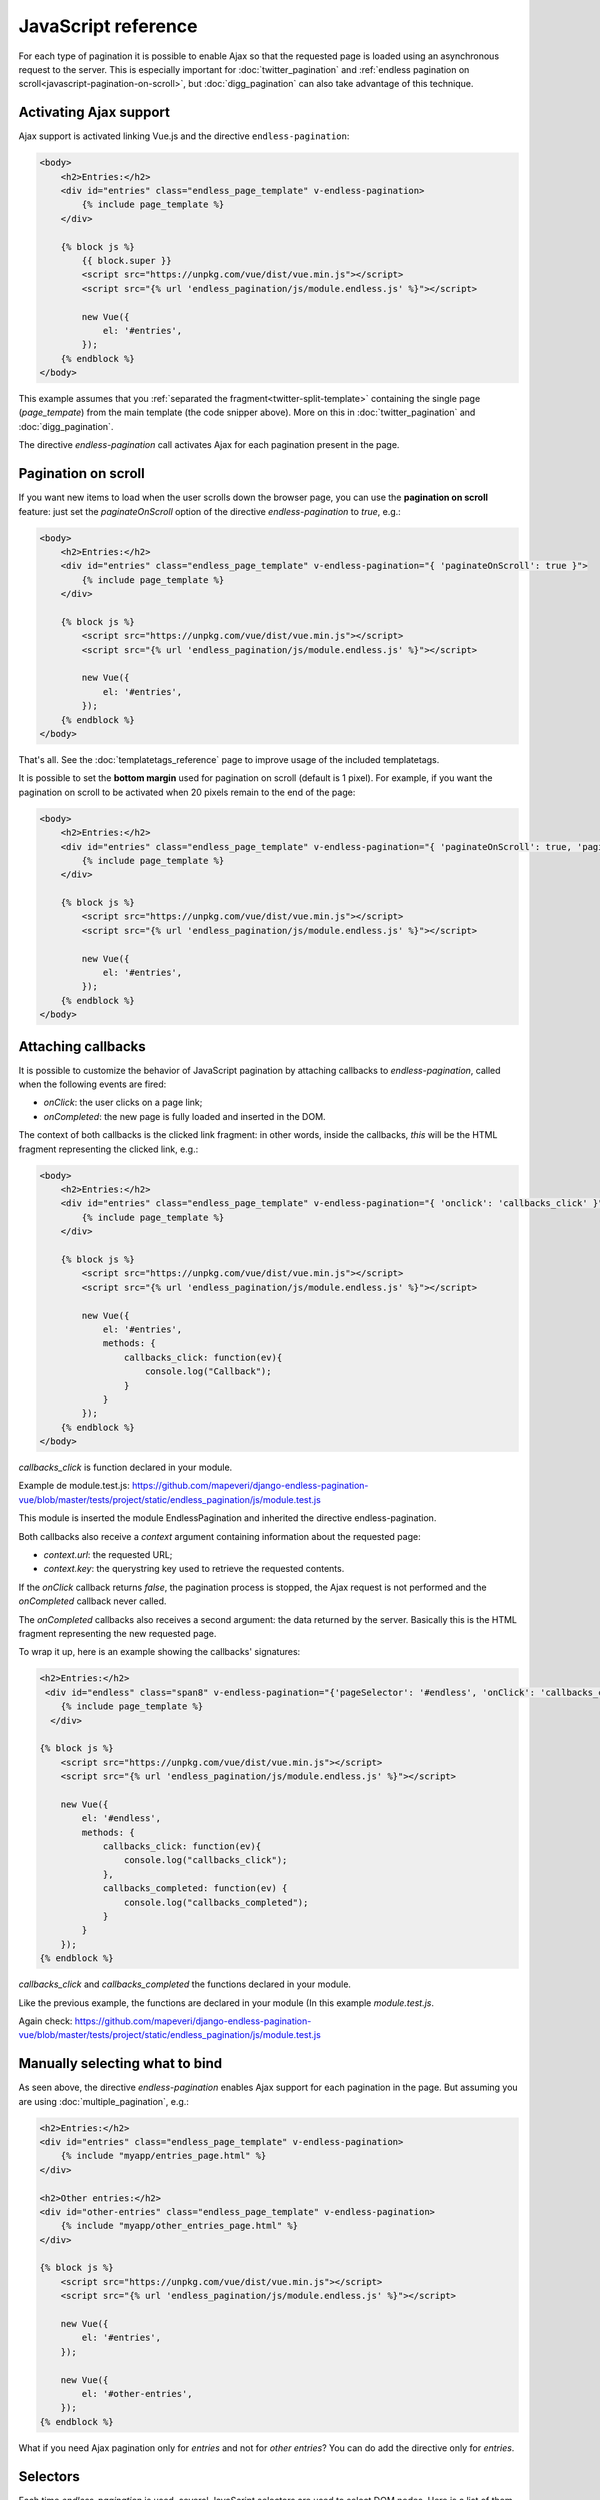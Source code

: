 JavaScript reference
====================

For each type of pagination it is possible to enable Ajax so that the requested
page is loaded using an asynchronous request to the server. This is especially
important for :doc:`twitter_pagination` and
:ref:`endless pagination on scroll<javascript-pagination-on-scroll>`, but
:doc:`digg_pagination` can also take advantage of this technique.

Activating Ajax support
~~~~~~~~~~~~~~~~~~~~~~~

Ajax support is activated linking Vue.js and the directive ``endless-pagination``:

.. code-block:: html+django

    <body>
        <h2>Entries:</h2>
        <div id="entries" class="endless_page_template" v-endless-pagination>
            {% include page_template %}
        </div>

        {% block js %}
            {{ block.super }}
            <script src="https://unpkg.com/vue/dist/vue.min.js"></script>
      	    <script src="{% url 'endless_pagination/js/module.endless.js' %}"></script>

            new Vue({
                el: '#entries',
            });
        {% endblock %}
    </body>

This example assumes that you
:ref:`separated the fragment<twitter-split-template>` containing the single
page (*page_tempate*) from the main template (the code snipper above). More on
this in :doc:`twitter_pagination` and :doc:`digg_pagination`.

The directive *endless-pagination* call activates Ajax for each pagination present in
the page.

.. _javascript-pagination-on-scroll:

Pagination on scroll
~~~~~~~~~~~~~~~~~~~~

If you want new items to load when the user scrolls down the browser page,
you can use the **pagination on scroll** feature: just set the
*paginateOnScroll* option of the directive *endless-pagination* to *true*, e.g.:

.. code-block:: html+django

    <body>
        <h2>Entries:</h2>
        <div id="entries" class="endless_page_template" v-endless-pagination="{ 'paginateOnScroll': true }">
            {% include page_template %}
        </div>

        {% block js %}
            <script src="https://unpkg.com/vue/dist/vue.min.js"></script>
      	    <script src="{% url 'endless_pagination/js/module.endless.js' %}"></script>

            new Vue({
                el: '#entries',
            });
        {% endblock %}
    </body>

That's all. See the :doc:`templatetags_reference` page to improve usage of
the included templatetags.

It is possible to set the **bottom margin** used for pagination on scroll
(default is 1 pixel). For example, if you want the pagination on scroll
to be activated when 20 pixels remain to the end of the page:

.. code-block:: html+django

    <body>
        <h2>Entries:</h2>
        <div id="entries" class="endless_page_template" v-endless-pagination="{ 'paginateOnScroll': true, 'paginateOnScrollMargin':  20}">
            {% include page_template %}
        </div>

        {% block js %}
            <script src="https://unpkg.com/vue/dist/vue.min.js"></script>
      	    <script src="{% url 'endless_pagination/js/module.endless.js' %}"></script>

            new Vue({
                el: '#entries',
            });
        {% endblock %}
    </body>

Attaching callbacks
~~~~~~~~~~~~~~~~~~~

It is possible to customize the behavior of JavaScript pagination by attaching
callbacks to *endless-pagination*, called when the following events are fired:

- *onClick*: the user clicks on a page link;
- *onCompleted*: the new page is fully loaded and inserted in the DOM.

The context of both callbacks is the clicked link fragment: in other words,
inside the callbacks, *this* will be the HTML fragment representing the clicked
link, e.g.:

.. code-block:: html+django

    <body>
        <h2>Entries:</h2>
        <div id="entries" class="endless_page_template" v-endless-pagination="{ 'onclick': 'callbacks_click' }">
            {% include page_template %}
        </div>

        {% block js %}
            <script src="https://unpkg.com/vue/dist/vue.min.js"></script>
      	    <script src="{% url 'endless_pagination/js/module.endless.js' %}"></script>

            new Vue({
                el: '#entries',
                methods: {
                    callbacks_click: function(ev){
                        console.log("Callback");
                    }
                }
            });
        {% endblock %}
    </body>

*callbacks_click* is function declared in your module.

Example de module.test.js: https://github.com/mapeveri/django-endless-pagination-vue/blob/master/tests/project/static/endless_pagination/js/module.test.js

This module is inserted the module EndlessPagination and inherited the directive endless-pagination.

Both callbacks also receive a *context* argument containing information about
the requested page:

- *context.url*: the requested URL;
- *context.key*: the querystring key used to retrieve the requested contents.

If the *onClick* callback returns *false*, the pagination process is stopped,
the Ajax request is not performed and the *onCompleted* callback never called.

The *onCompleted* callbacks also receives a second argument: the data returned
by the server. Basically this is the HTML fragment representing the new
requested page.

To wrap it up, here is an example showing the callbacks' signatures:

.. code-block:: html+django

    <h2>Entries:</h2>
     <div id="endless" class="span8" v-endless-pagination="{'pageSelector': '#endless', 'onClick': 'callbacks_click', 'onCompleted': 'callbacks_completed' }">
        {% include page_template %}
      </div>

    {% block js %}
        <script src="https://unpkg.com/vue/dist/vue.min.js"></script>
        <script src="{% url 'endless_pagination/js/module.endless.js' %}"></script>

        new Vue({
            el: '#endless',
            methods: {
                callbacks_click: function(ev){
                    console.log("callbacks_click");
                },
                callbacks_completed: function(ev) {
                    console.log("callbacks_completed");
                }
            }
        });
    {% endblock %}

*callbacks_click* and *callbacks_completed* the functions declared in your module.

Like the previous example, the functions are declared in your module (In this example *module.test.js*.

Again check: https://github.com/mapeveri/django-endless-pagination-vue/blob/master/tests/project/static/endless_pagination/js/module.test.js

Manually selecting what to bind
~~~~~~~~~~~~~~~~~~~~~~~~~~~~~~~

As seen above, the directive *endless-pagination* enables Ajax support for each pagination
in the page. But assuming you are using :doc:`multiple_pagination`, e.g.:

.. code-block:: html+django

    <h2>Entries:</h2>
    <div id="entries" class="endless_page_template" v-endless-pagination>
        {% include "myapp/entries_page.html" %}
    </div>

    <h2>Other entries:</h2>
    <div id="other-entries" class="endless_page_template" v-endless-pagination>
        {% include "myapp/other_entries_page.html" %}
    </div>

    {% block js %}
        <script src="https://unpkg.com/vue/dist/vue.min.js"></script>
        <script src="{% url 'endless_pagination/js/module.endless.js' %}"></script>

        new Vue({
            el: '#entries',
        });

        new Vue({
            el: '#other-entries',
        });
    {% endblock %}

What if you need Ajax pagination only for *entries* and not for
*other entries*? You can do add the directive only for *entries*.

Selectors
~~~~~~~~~

Each time *endless-pagination* is used, several JavaScript selectors are used
to select DOM nodes. Here is a list of them all:

- containerSelector: '.endless_container'
  (Twitter-style pagination container selector);
- loadingSelector: '.endless_loading' -
  (Twitter-style pagination loading selector);
- moreSelector: 'a.endless_more' -
  (Twitter-style pagination link selector);
- pageSelector: '.endless_page_template'
  (Digg-style pagination page template selector);
- pagesSelector: 'a.endless_page_link'
  (Digg-style pagination link selector).

An example can better explain the meaning of the selectors above. Assume you
have a Digg-style pagination like the following:

.. code-block:: html+django

    <body>
        <h2>Entries:</h2>
        <div id="entries" class="endless_page_template" v-endless-pagination>
            {% include "myapp/entries_page.html" %}
        </div>

        {% block js %}
            <script src="https://unpkg.com/vue/dist/vue.min.js"></script>
            <script src="{% url 'endless_pagination/js/module.endless.js' %}"></script>

            new Vue({
                el: '#entries',
            });
        {% endblock %}
    </body>

Here the ``#entries`` node is selected and Digg-style pagination is applied.
Digg-style needs to know which DOM node will be updated with new contents,
and in this case it's the same node we selected, because we added the
*endless_page_template* class to that node, and *.endless_page_template*
is the selector used by default. However, the following example is equivalent
and does not involve adding another class to the container:

.. code-block:: html+django

    <h2>Entries:</h2>
    <div id="entries" v-endless-pagination="{ 'pageSelector': '#entries' }">
        {% include "myapp/entries_page.html" %}
    </div>

    {% block js %}
        <script src="https://unpkg.com/vue/dist/vue.min.js"></script>
        <script src="{% url 'endless_pagination/js/module.endless.js' %}"></script>

        new Vue({
            el: '#entries',
        });
    {% endblock %}

.. _javascript-chunks:

On scroll pagination using chunks
~~~~~~~~~~~~~~~~~~~~~~~~~~~~~~~~~

Sometimes, when using on scroll pagination, you may want to still display
the *show more* link after each *N* pages. In Django Endless Pagination Vue this is
called *chunk size*. For instance, a chunk size of 5 means that a *show more*
link is displayed after page 5 is loaded, then after page 10, then after page
15 and so on. Activating this functionality is straightforward, just use the
*paginateOnScrollChunkSize* option:

.. code-block:: html+django

    <div id="entries" v-endless-pagination="{'paginateOnScroll': true, 'paginateOnScrollChunkSize': 5}"></div>

    {% block js %}
        <script src="https://unpkg.com/vue/dist/vue.min.js"></script>
        <script src="{% url 'endless_pagination/js/module.endless.js' %}"></script>

        new Vue({
            el: '#entries',
        });
    {% endblock %}

.. _javascript-migrate:

Migrate from Django-endless-pagination to django-endless-pagination-vue
~~~~~~~~~~~~~~~~~~~~~~~~~~~~~~~

Django Endless Pagination Vue introduces only vue.js and remove jquery.

Instructions on how to migrate from the old version to the new one follow.

Basic migration
---------------

Before:

.. code-block:: html+django

    <h2>Entries:</h2>
    {% include page_template %}

    {% block js %}
        {{ block.super }}
        <script src="http://code.jquery.com/jquery-latest.js"></script>
        <script src="{{ STATIC_URL }}endless_pagination/js/endless-pagination.js"></script>
        <script>$.endlessPaginate();</script>
    {% endblock %}

Now:

.. code-block:: html+django

    <body>
        <h2>Entries:</h2>
        <div id="entries" v-endless-pagination>
            {% include page_template %}
        </div>

        {% block js %}
            <script src="https://unpkg.com/vue/dist/vue.min.js"></script>
            <script src="{% url 'endless_pagination/js/module.endless.js' %}"></script>

            new Vue({
                el: '#entries',
            });
        {% endblock %}
    </body>

Pagination on scroll
--------------------

Before:

.. code-block:: html+django

    <h2>Entries:</h2>
    {% include page_template %}

    {% block js %}
        {{ block.super }}
        <script src="http://code.jquery.com/jquery-latest.js"></script>
        <script src="{{ STATIC_URL }}endless_pagination/js/endless-pagination.js"></script>
        <script>
            $.endlessPaginate({paginateOnScroll: true});
        </script>
    {% endblock %}

Now:

.. code-block:: html+django

    <body>
        <h2>Entries:</h2>
        <div id="entries" v-endless-pagination="{'paginateOnScroll': true}">
            {% include page_template %}
        </div>

        {% block js %}
            <script src="https://unpkg.com/vue/dist/vue.min.js"></script>
            <script src="{% url 'endless_pagination/js/module.endless.js' %}"></script>

            new Vue({
                el: '#entries',
            });
        {% endblock %}
    </body>

Pagination on scroll with customized bottom margin
--------------------------------------------------

Before:

.. code-block:: html+django

    <h2>Entries:</h2>
    {% include page_template %}

    {% block js %}
        {{ block.super }}
        <script src="http://code.jquery.com/jquery-latest.js"></script>
        <script src="{{ STATIC_URL }}endless_pagination/js/endless-pagination.js"></script>
        <script>
            $.endlessPaginate({
                paginateOnScroll: true,
                paginateOnScrollMargin: 20
            });
        </script>
    {% endblock %}

Now:

.. code-block:: html+django

    <body>
        <h2>Entries:</h2>
        <div id="entries" v-endeless-pagination="{'paginateOnScroll': true, 'paginateOnScrollMargin': 20}">
            {% include page_template %}
        </div>

        {% block js %}
            <script src="https://unpkg.com/vue/dist/vue.min.js"></script>
            <script src="{% url 'endless_pagination/js/module.endless.js' %}"></script>

            new Vue({
                el: '#entries',
            });
        {% endblock %}
    </body>


Avoid enabling Ajax on one or more paginations
----------------------------------------------

Before:

.. code-block:: html+django

    <h2>Other entries:</h2>
    <div class="endless_page_template endless_page_skip">
        {% include "myapp/other_entries_page.html" %}
    </div>

    {% block js %}
        {{ block.super }}
        <script src="http://code.jquery.com/jquery-latest.js"></script>
        <script src="{{ STATIC_URL }}endless_pagination/js/endless-pagination.js"></script>
        <script>$('not:(.endless_page_skip)').endlessPaginate();</script>
    {% endblock %}

Now:

.. code-block:: html+django

    <body>
        <h2>Other entries:</h2>
        <div id="entries" class="endless_page_template endless_page_skip" v-endless-pagination>
            {% include "myapp/other_entries_page.html" %}
        </div>

        {% block js %}
            <script src="https://unpkg.com/vue/dist/vue.min.js"></script>
            <script src="{% url 'endless_pagination/js/module.endless.js' %}"></script>

            new Vue({
                el: '#entries',
            });
        {% endblock %}
    </body>

In this last example, only add the directive in where the desired pagination.
